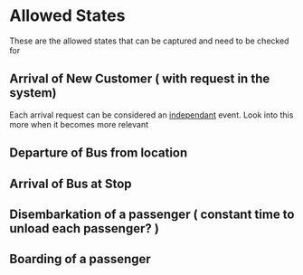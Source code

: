 * Allowed States
These are the allowed states that can be captured and need to be checked for

** Arrival of New Customer ( with request in the system)
Each arrival request can be considered an _independant_ event.  
Look into this more when it becomes more relevant
** Departure of Bus from location
** Arrival of Bus at Stop
** Disembarkation of a passenger ( constant time to unload each passenger? )
** Boarding of a passenger


